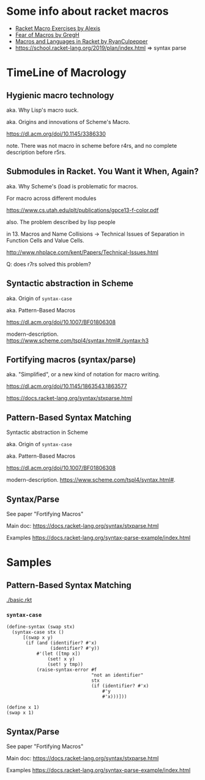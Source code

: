 #+LaTeX_HEADER: \usepackage{indentfirst}

* Some info about racket macros

- [[https://lexi-lambda.github.io/racket-macro-exercises/index.html][Racket Macro Exercises by Alexis]]
- [[https://www.greghendershott.com/fear-of-macros/index.html][Fear of Macros by GregH]]
- [[http://rmculpepper.github.io/malr/index.html][Macros and Languages in Racket by RyanCulpepper]]
- https://school.racket-lang.org/2019/plan/index.html => syntax parse

* TimeLine of Macrology

** Hygienic macro technology

aka. Why Lisp's macro suck.

aka. Origins and innovations of Scheme's Macro.

https://dl.acm.org/doi/10.1145/3386330

note. There was not macro in scheme before r4rs, and no complete description before r5rs.


** Submodules in Racket. You Want it When, Again?

aka. Why Scheme's (load is problematic for macros.

For macro across different modules

https://www.cs.utah.edu/plt/publications/gpce13-f-color.pdf

also. The problem described by lisp people

in 13. Macros and Name Collisions -> Technical Issues of Separation in Function Cells and Value Cells.

http://www.nhplace.com/kent/Papers/Technical-Issues.html

Q: does r7rs solved this problem?

** Syntactic abstraction in Scheme

aka. Origin of ~syntax-case~

aka. Pattern-Based Macros

https://dl.acm.org/doi/10.1007/BF01806308

modern-description. https://www.scheme.com/tspl4/syntax.html#./syntax:h3

** Fortifying macros (syntax/parse)

aka. "Simplified", or a new kind of notation for macro writing.

https://dl.acm.org/doi/10.1145/1863543.1863577

https://docs.racket-lang.org/syntax/stxparse.html


** Pattern-Based Syntax Matching
Syntactic abstraction in Scheme

aka. Origin of ~syntax-case~

aka. Pattern-Based Macros

https://dl.acm.org/doi/10.1007/BF01806308

modern-description. https://www.scheme.com/tspl4/syntax.html#.

** Syntax/Parse

See paper "Fortifying Macros"

Main doc:
https://docs.racket-lang.org/syntax/stxparse.html

Examples
https://docs.racket-lang.org/syntax-parse-example/index.html

* Samples

** Pattern-Based Syntax Matching

[[./basic.rkt]]

*** =syntax-case=
#+begin_src racket
  (define-syntax (swap stx)
    (syntax-case stx ()
        [(swap x y)
         (if (and (identifier? #'x)
                  (identifier? #'y))
             #'(let ([tmp x])
                 (set! x y)
                 (set! y tmp))
             (raise-syntax-error #f
                                 "not an identifier"
                                 stx
                                 (if (identifier? #'x)
                                     #'y
                                     #'x)))]))

  (define x 1)
  (swap x 1)
#+end_src

** Syntax/Parse

See paper "Fortifying Macros"

Main doc:
https://docs.racket-lang.org/syntax/stxparse.html

Examples
https://docs.racket-lang.org/syntax-parse-example/index.html
